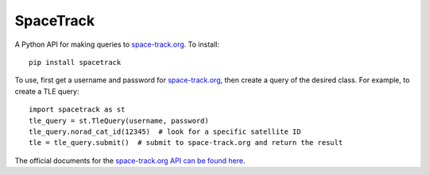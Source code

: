 SpaceTrack
==========

A Python API for making queries to space-track.org_. To install::

    pip install spacetrack

To use, first get a username and password for space-track.org_, then create a
query of the desired class. For example, to create a TLE query::

    import spacetrack as st
    tle_query = st.TleQuery(username, password)
    tle_query.norad_cat_id(12345)  # look for a specific satellite ID
    tle = tle_query.submit()  # submit to space-track.org and return the result

The official documents for the `space-track.org API can be found here`__.

__ https://www.space-track.org/documentation#/api

.. _space-track.org: https://www.space-track.org/auth/login
